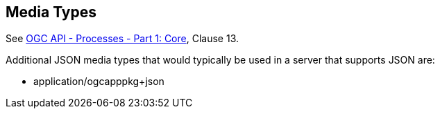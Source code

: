 [[mediatypes]]
== Media Types

See <<OAProc-1,OGC API - Processes - Part 1: Core>>, Clause 13.

Additional JSON media types that would typically be used in a server that supports JSON are:

* application/ogcapppkg+json

